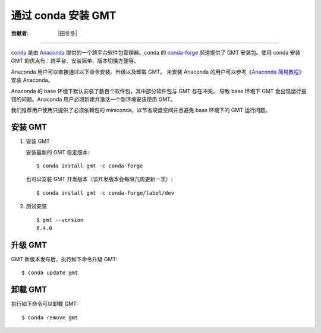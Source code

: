 通过 conda 安装 GMT
===================

:贡献者: |田冬冬|

----

`conda <https://conda.io/>`__ 是由 `Anaconda <https://www.anaconda.com/>`__
提供的一个跨平台软件包管理器。conda 的 `conda-forge <https://conda-forge.org/>`__
频道提供了 GMT 安装包。使用 conda 安装 GMT 的优点有：跨平台、安装简单、版本切换方便等。

Anaconda 用户可以直接通过以下命令安装、升级以及卸载 GMT。
未安装 Anaconda 的用户可以参考《`Anaconda 简易教程 <https://seismo-learn.org/software/anaconda/>`__》
安装 Anaconda。

Anaconda 的 base 环境下默认安装了数百个软件包，其中部分软件包与 GMT 存在冲突，
导致 base 环境下 GMT 会出现运行报错的问题。Anaconda 用户必须新建并激活一个新环境安装使用 GMT。

我们推荐用户使用只提供了必须依赖包的 miniconda，以节省硬盘空间并且避免 base 环境下的 GMT 运行问题。

安装 GMT
--------

1.  安装 GMT

    安装最新的 GMT 稳定版本::

        $ conda install gmt -c conda-forge

    也可以安装 GMT 开发版本（该开发版本会每隔几周更新一次）::

        $ conda install gmt -c conda-forge/label/dev

2.  测试安装

    ::

        $ gmt --version
        6.4.0

升级 GMT
--------

GMT 新版本发布后，执行如下命令升级 GMT::

    $ conda update gmt

卸载 GMT
--------

执行如下命令可以卸载 GMT::

    $ conda remove gmt
